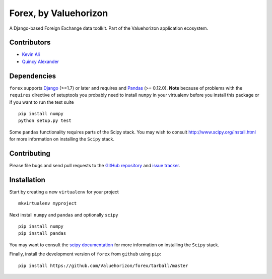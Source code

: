 ==============
Forex, by Valuehorizon
==============

A Django-based Foreign Exchange data toolkit. Part of the Valuehorizon application ecosystem.

Contributors
============
* `Kevin Ali <https://github.com/kevinali1>`_
* `Quincy Alexander <https://github.com/quincya>`_

Dependencies
=============
``forex`` supports `Django`_ (>=1.7) or later and requires and `Pandas`_ (>= 0.12.0). 
**Note** because of problems with the ``requires`` directive of setuptools
you probably need to install ``numpy`` in your virtualenv  before you install
this package or if you want to run the test suite ::

    pip install numpy
    python setup.py test

Some ``pandas`` functionality requires parts of the Scipy stack.
You may wish to consult http://www.scipy.org/install.html 
for more information on installing the ``Scipy`` stack. 

.. _Django: http://djangoproject.com/
.. _Pandas: http://pandas.pydata.org

Contributing
============

Please file bugs and send pull requests to the `GitHub repository`_ and `issue
tracker`_.

.. _GitHub repository: https://github.com/Valuehorizon/forex/
.. _issue tracker: https://github.com/Valuehorizon/forex/issues


Installation
=============
Start by creating a new ``virtualenv`` for your project ::

    mkvirtualenv myproject

Next install ``numpy`` and ``pandas`` and optionally ``scipy`` ::

    pip install numpy
    pip install pandas

You may want to consult  the `scipy documentation`_ for more information 
on installing the ``Scipy`` stack.

.. _scipy documentation: http://www.scipy.org/install.html

Finally, install the development version of ``forex`` from ``github`` using ``pip``::
    
    pip install https://github.com/Valuehorizon/forex/tarball/master

